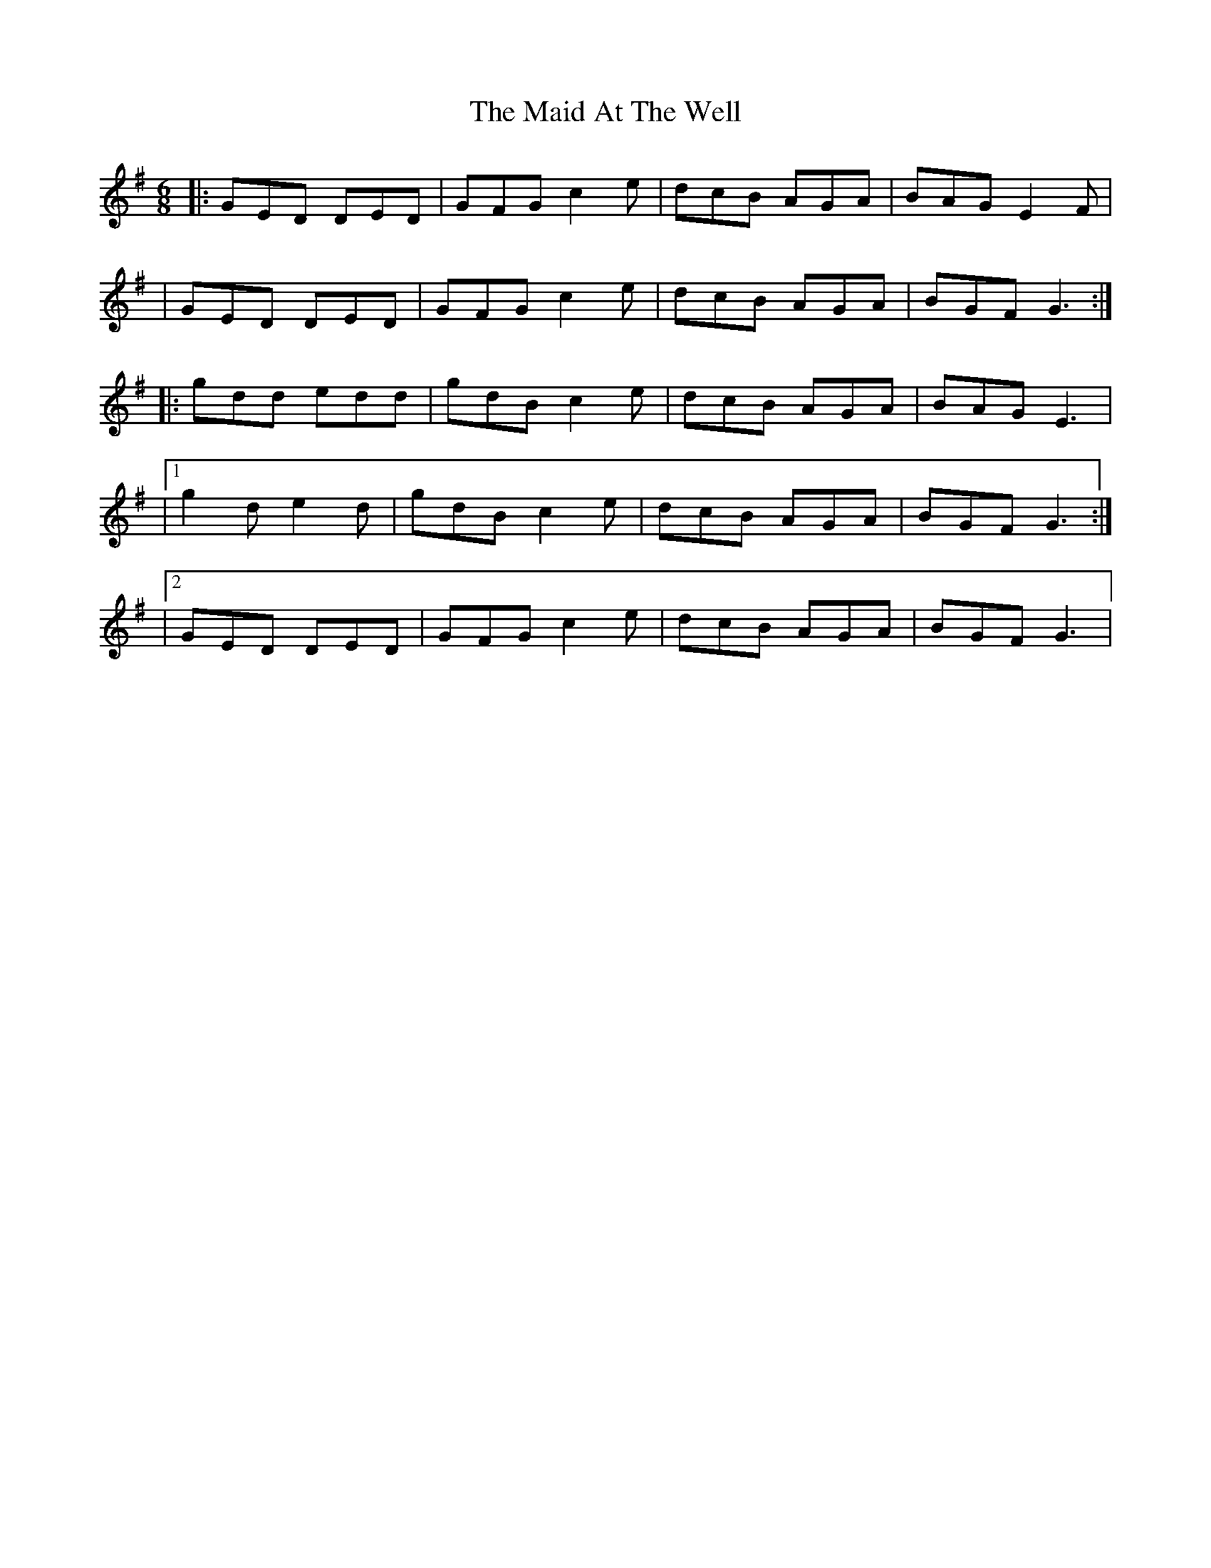 X: 1
T: Maid At The Well, The
Z: Northcregg
S: https://thesession.org/tunes/752#setting752
R: jig
M: 6/8
L: 1/8
K: Gmaj
|:GED DED | GFG c2e | dcB AGA | BAG E2F |
| GED DED | GFG c2e | dcB AGA | BGF G3 :|
|: gdd edd | gdB c2e | dcB AGA | BAG E3 |
|1 g2d e2d | gdB c2e | dcB AGA | BGF G3:|
|2 GED DED | GFG c2e | dcB AGA | BGF G3 |
